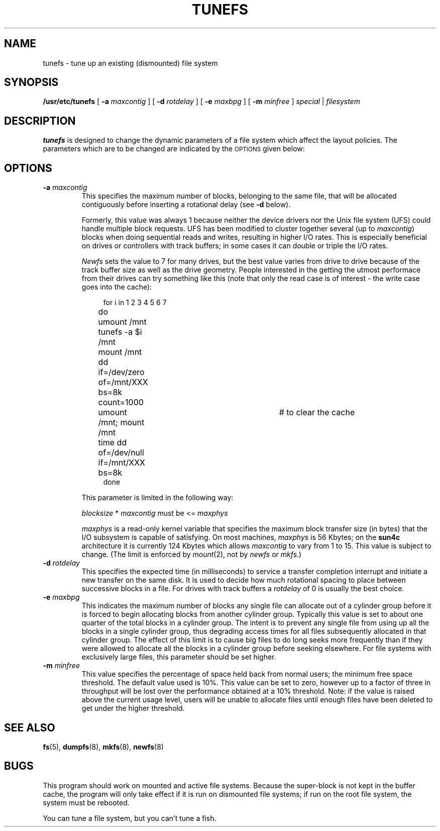 .\" @(#)tunefs.8 1.1 92/07/30 SMI; from UCB 4.2
.TH TUNEFS 8 "5 July 1990"
.SH NAME
tunefs \- tune up an existing (dismounted) file system
.SH SYNOPSIS
.B /usr/etc/tunefs
[
.B \-a
.I maxcontig
] [
.B \-d
.I rotdelay
] [
.B \-e
.I maxbpg
] [
.B \-m
.I minfree
]
.IR special\  |\  filesystem
.SH DESCRIPTION
.IX  "tunefs command"  ""  "\fLtunefs\fP \(em tune file system"
.IX  "file system"  "tune"  "file system"  "tune \(em \fLtunefs\fP"
.B tunefs
is designed to change the dynamic parameters of a file system
which affect the layout policies.
The parameters which are to be changed are indicated by the
.SM OPTIONS
given below:
.SH OPTIONS
.TP
.BI \-a " maxcontig"
This specifies the maximum number of blocks, belonging to 
the same file, that will be
allocated contiguously before inserting a rotational delay (see
.B \-d
below). 
.sp
Formerly, this value was always 1 because neither the device drivers
nor the Unix file system (UFS) could handle multiple block requests.
UFS has been modified to cluster together several (up to
.IR maxcontig )
blocks when doing sequential
reads and writes, resulting in higher I/O rates.  This is especially
beneficial on drives or controllers with track buffers; in some cases it can
double or triple the I/O rates.
.sp
.I Newfs
sets the value to 7 for many drives, but
the best value varies from drive to drive because of the track buffer size
as well as the drive geometry.  People interested in the getting the
utmost performace from their drives can try something like this
(note that only the
read case is of interest - the write case goes into the cache):
.sp
.in +4
.nf
for i in 1 2 3 4 5 6 7
do	umount /mnt
	tunefs -a $i /mnt
	mount /mnt
	dd if=/dev/zero of=/mnt/XXX bs=8k count=1000
	umount /mnt; mount /mnt	# to clear the cache
	time dd of=/dev/null if=/mnt/XXX bs=8k
done
.fi
.in
.sp
.br
.ne 5
.sp
This parameter is limited in the following way:
.sp
.ti +4
\fIblocksize\fR * \fImaxcontig\fR must be <= \fImaxphys\fR
.sp
.I maxphys
is a read-only kernel variable that specifies
the maximum block transfer size (in bytes) that 
the I/O subsystem is capable of satisfying.  On most machines, 
.I maxphys 
is 56 Kbytes; on the 
.B sun4c
architecture it is currently 124 Kbytes which allows 
.I maxcontig 
to vary from 1 to 15.  This value is subject to change.
(The limit is enforced by 
.IR mount (2),
not by 
.I newfs
or 
.IR mkfs .)
.TP
.BI \-d " rotdelay"
This specifies the expected time (in milliseconds)
to service a transfer completion
interrupt and initiate a new transfer on the same disk.
It is used to decide how much rotational spacing to place between
successive blocks in a file.
For drives with track buffers a
.I rotdelay
of 0 is usually the best choice.  
.TP
.BI \-e " maxbpg"
This indicates the maximum number of blocks any single file can
allocate out of a cylinder group before it is forced to begin
allocating blocks from another cylinder group.
Typically this value is set to about one quarter of the total blocks
in a cylinder group.
The intent is to prevent any single file from using up all the
blocks in a single cylinder group,
thus degrading access times for all files subsequently allocated
in that cylinder group.
The effect of this limit is to cause big files to do long seeks
more frequently than if they were allowed to allocate all the blocks
in a cylinder group before seeking elsewhere.
For file systems with exclusively large files,
this parameter should be set higher.
.TP
.BI \-m " minfree"
This value specifies the percentage of space held back
from normal users; the minimum free space threshold.
The default value used is 10%.
This value can be set to zero, however up to a factor of three
in throughput will be lost over the performance obtained at a 10%
threshold.
Note: if the value is raised above the current usage level,
users will be unable to allocate files until enough files have
been deleted to get under the higher threshold.
.SH "SEE ALSO"
.BR fs (5),
.BR dumpfs (8),
.BR mkfs (8),
.BR newfs (8)
.LP
.TX ADMIN
.SH BUGS
This program should work on mounted and active file systems.
Because the super-block is not kept in the buffer cache,
the program will only take effect if it
is run on dismounted file systems;
if run on the root file system, the system must be rebooted.
.\" Take this out and a Unix Demon will dog your steps from now until
.\" the time_t's wrap around.
.sp
You can tune a file system, but you can't tune a fish.

